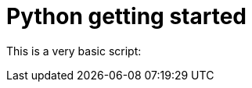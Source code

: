 Python getting started
======================


This is a very basic script:

++++
<script src="https://gist.github.com/3347559.js?file=gistfile1.py&width=200"></script>
++++
